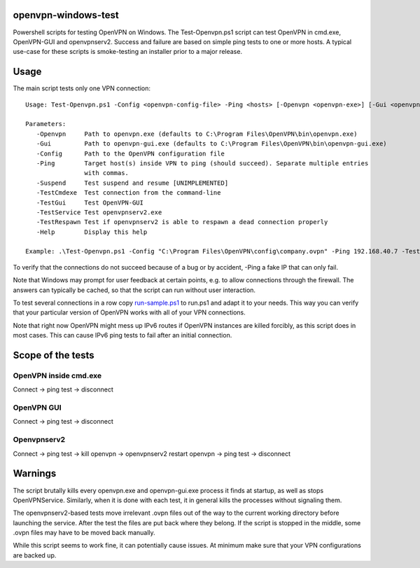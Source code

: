 openvpn-windows-test
====================

Powershell scripts for testing OpenVPN on Windows. The Test-Openvpn.ps1 script
can test OpenVPN in cmd.exe, OpenVPN-GUI and  openvpnserv2. Success and failure
are based on simple ping tests to one or more hosts. A typical use-case for
these scripts is smoke-testing an installer prior to a major release.

Usage
=====

The main script tests only one VPN connection:
::
  Usage: Test-Openvpn.ps1 -Config <openvpn-config-file> -Ping <hosts> [-Openvpn <openvpn-exe>] [-Gui <openvpn-gui-exe>] [-TestCmdexe] [-TestService] [-TestRespawn] [-TestGui] [-Help]
  
  Parameters:
     -Openvpn     Path to openvpn.exe (defaults to C:\Program Files\OpenVPN\bin\openvpn.exe)
     -Gui         Path to openvpn-gui.exe (defaults to C:\Program Files\OpenVPN\bin\openvpn-gui.exe)
     -Config      Path to the OpenVPN configuration file
     -Ping        Target host(s) inside VPN to ping (should succeed). Separate multiple entries
                  with commas.
     -Suspend     Test suspend and resume [UNIMPLEMENTED]
     -TestCmdexe  Test connection from the command-line
     -TestGui     Test OpenVPN-GUI
     -TestService Test openvpnserv2.exe
     -TestRespawn Test if openvpnserv2 is able to respawn a dead connection properly
     -Help        Display this help
  
  Example: .\Test-Openvpn.ps1 -Config "C:\Program Files\OpenVPN\config\company.ovpn" -Ping 192.168.40.7 -TestCmdexe -TestService -TestGui

To verify that the connections do not succeed because of a bug or by accident,
-Ping a fake IP that can only fail.

Note that Windows may prompt for user feedback at certain points, e.g. to allow
connections through the firewall. The answers can typically be cached, so that
the script can run without user interaction.

To test several connections in a row copy `run-sample.ps1 <run-sample.ps1>`_ to
run.ps1 and adapt it to your needs. This way you can verify that your particular
version of OpenVPN works with all of your VPN connections.

Note that right now OpenVPN might mess up IPv6 routes if OpenVPN instances are
killed forcibly, as this script does in most cases. This can cause IPv6 ping
tests to fail after an initial connection.

Scope of the tests
==================

OpenVPN inside cmd.exe
----------------------

Connect -> ping test -> disconnect

OpenVPN GUI
-----------

Connect -> ping test -> disconnect

Openvpnserv2
------------

Connect -> ping test -> kill openvpn -> openvpnserv2 restart openvpn -> ping test -> disconnect

Warnings
========

The script brutally kills every openvpn.exe and openvpn-gui.exe process it
finds at startup, as well as stops OpenVPNService. Similarly, when it is done
with each test, it in general kills the processes without signaling them.

The openvpnserv2-based tests move irrelevant .ovpn files out of the way to the
current working directory before launching the service. After the test the
files are put back where they belong. If the script is stopped in the middle,
some .ovpn files may have to be moved back manually.

While this script seems to work fine, it can potentially cause issues. At
minimum make sure that your VPN configurations are backed up.
